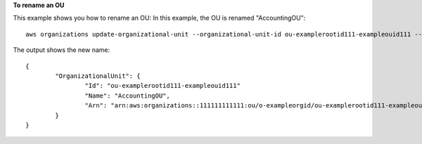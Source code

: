 **To rename an OU**

This example shows you how to rename an OU: In this example, the OU is renamed "AccountingOU": ::

	aws organizations update-organizational-unit --organizational-unit-id ou-examplerootid111-exampleouid111 --name AccountingOU 

The output shows the new name: ::

	{
		"OrganizationalUnit": {
			"Id": "ou-examplerootid111-exampleouid111"
			"Name": "AccountingOU",
			"Arn": "arn:aws:organizations::111111111111:ou/o-exampleorgid/ou-examplerootid111-exampleouid111""
		}
	}